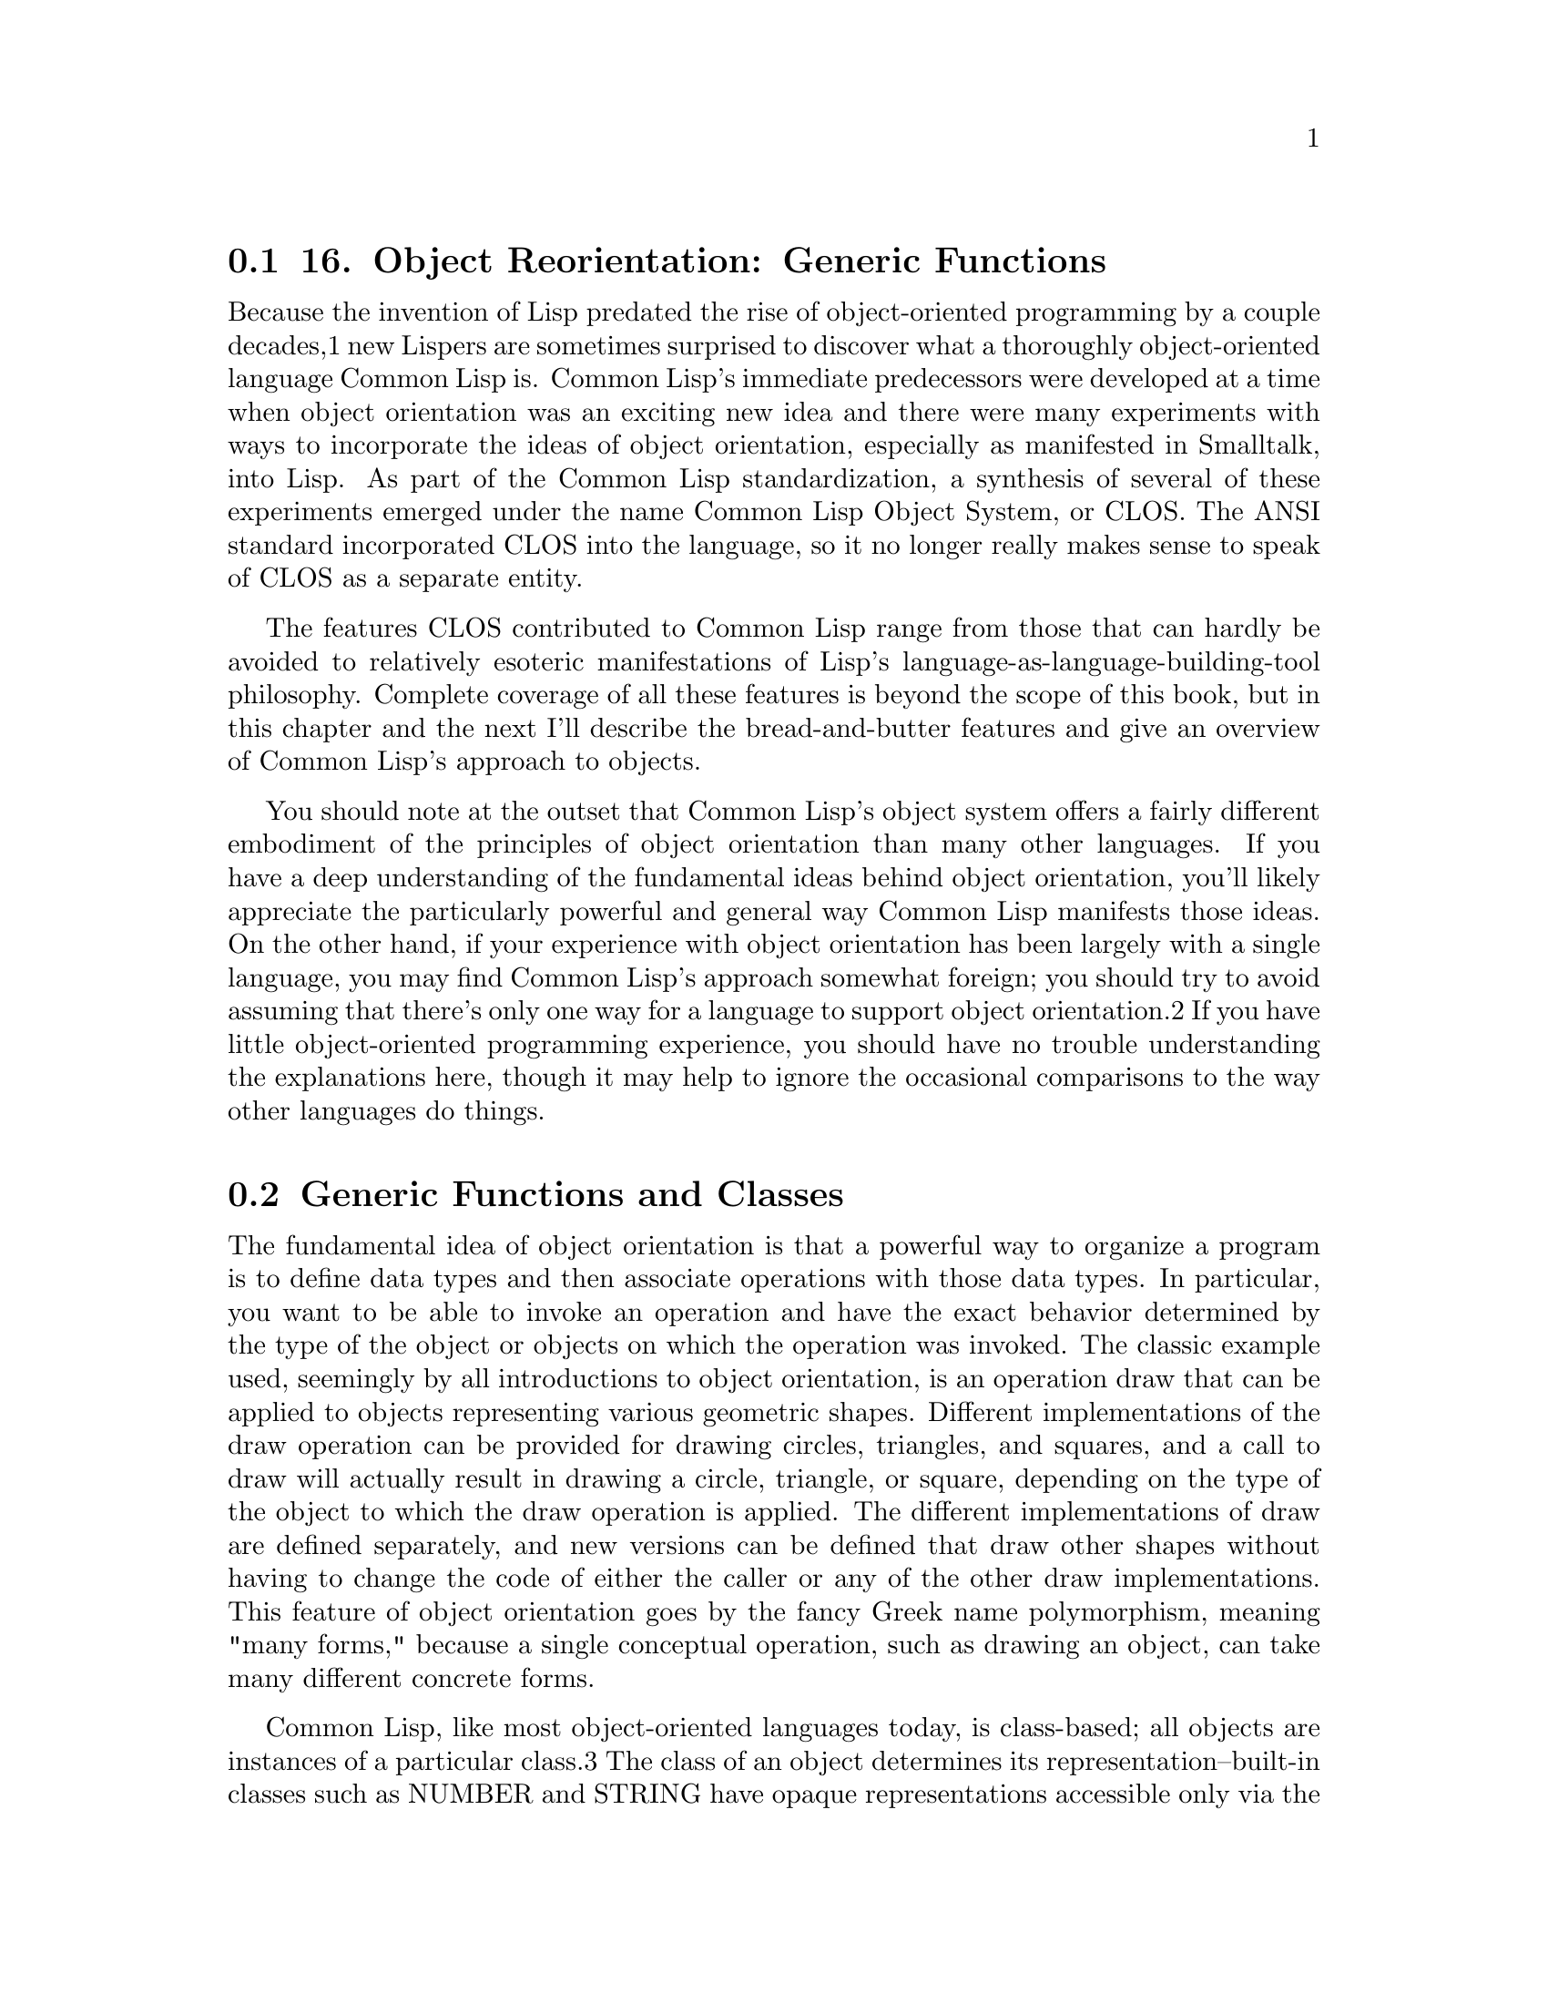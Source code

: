 @node    Chapter 16, Chapter 17, Chapter 15, Top
@section 16. Object Reorientation: Generic Functions

Because the invention of Lisp predated the rise of object-oriented programming by a couple decades,1 new Lispers are sometimes surprised to discover what a thoroughly object-oriented language Common Lisp is. Common Lisp's immediate predecessors were developed at a time when object orientation was an exciting new idea and there were many experiments with ways to incorporate the ideas of object orientation, especially as manifested in Smalltalk, into Lisp. As part of the Common Lisp standardization, a synthesis of several of these experiments emerged under the name Common Lisp Object System, or CLOS. The ANSI standard incorporated CLOS into the language, so it no longer really makes sense to speak of CLOS as a separate entity.

The features CLOS contributed to Common Lisp range from those that can hardly be avoided to relatively esoteric manifestations of Lisp's language-as-language-building-tool philosophy. Complete coverage of all these features is beyond the scope of this book, but in this chapter and the next I'll describe the bread-and-butter features and give an overview of Common Lisp's approach to objects.

You should note at the outset that Common Lisp's object system offers a fairly different embodiment of the principles of object orientation than many other languages. If you have a deep understanding of the fundamental ideas behind object orientation, you'll likely appreciate the particularly powerful and general way Common Lisp manifests those ideas. On the other hand, if your experience with object orientation has been largely with a single language, you may find Common Lisp's approach somewhat foreign; you should try to avoid assuming that there's only one way for a language to support object orientation.2 If you have little object-oriented programming experience, you should have no trouble understanding the explanations here, though it may help to ignore the occasional comparisons to the way other languages do things.

@menu
* 16-1::   Generic Functions and Classes
* 16-2::   Generic Functions and Methods
* 16-3::   DEFGENERIC
* 16-4::   DEFMETHOD
* 16-5::   Method Combination
* 16-6::   The Standard Method Combination
* 16-7::   Other Method Combinations
* 16-8::   Multimethods
* 16-9::   To Be Continued . . .
@end menu

@node	16-1, 16-2, Chapter 16, Chapter 16
@section Generic Functions and Classes

The fundamental idea of object orientation is that a powerful way to organize a program is to define data types and then associate operations with those data types. In particular, you want to be able to invoke an operation and have the exact behavior determined by the type of the object or objects on which the operation was invoked. The classic example used, seemingly by all introductions to object orientation, is an operation draw that can be applied to objects representing various geometric shapes. Different implementations of the draw operation can be provided for drawing circles, triangles, and squares, and a call to draw will actually result in drawing a circle, triangle, or square, depending on the type of the object to which the draw operation is applied. The different implementations of draw are defined separately, and new versions can be defined that draw other shapes without having to change the code of either the caller or any of the other draw implementations. This feature of object orientation goes by the fancy Greek name polymorphism, meaning "many forms," because a single conceptual operation, such as drawing an object, can take many different concrete forms.

Common Lisp, like most object-oriented languages today, is class-based; all objects are instances of a particular class.3 The class of an object determines its representation--built-in classes such as NUMBER and STRING have opaque representations accessible only via the standard functions for manipulating those types, while instances of user-defined classes, as you'll see in the next chapter, consist of named parts called slots.

Classes are arranged in a hierarchy, a taxonomy for all objects. A class can be defined as a subclass of other classes, called its superclasses. A class inherits part of its definition from its superclasses and instances of a class are also considered instances of the superclasses. In Common Lisp, the hierarchy of classes has a single root, the class T, which is a direct or indirect superclass of every other class. Thus, every datum in Common Lisp is an instance of T.4 Common Lisp also supports multiple inheritance--a single class can have multiple direct superclasses.

Outside the Lisp family, almost all object-oriented languages follow the basic pattern established by Simula of having behavior associated with classes through methods or member functions that belong to a particular class. In these languages, a method is invoked on a particular object, and the class of that object determines what code runs. This model of method invocation is called--after the Smalltalk terminology--message passing. Conceptually, method invocation in a message-passing system starts by sending a message containing the name of the method to run and any arguments to the object on which the method is being invoked. The object then uses its class to look up the method associated with the name in the message and runs it. Because each class can have its own method for a given name, the same message, sent to different objects, can invoke different methods.

Early Lisp object systems worked in a similar way, providing a special function SEND that could be used to send a message to a particular object. However, this wasn't entirely satisfactory, as it made method invocations different from normal function calls. Syntactically method invocations were written like this:

(send object 'foo)
rather than like this:

(foo object)
More significantly, because methods weren't functions, they couldn't be passed as arguments to higher-order functions such as MAPCAR; if one wanted to call a method on all the elements of a list with MAPCAR, one had to write this:

(mapcar #'(lambda (object) (send object 'foo)) objects)
rather than this:

(mapcar #'foo objects)
Eventually the folks working on Lisp object systems unified methods with functions by creating a new kind of function called a generic function. In addition to solving the problems just described, generic functions opened up new possibilities for the object system, including many features that simply don't make sense in a message-passing object system.

Generic functions are the heart of Common Lisp's object system and the topic of the rest of this chapter. While I can't talk about generic functions without some mention of classes, for now I'll focus on how to define and use generic functions. In the next chapter I'll show you how to define your own classes.

@node	16-2, 16-3, 16-1, Chapter 16
@section Generic Functions and Methods

A generic function defines an abstract operation, specifying its name and a parameter list but no implementation. Here, for example, is how you might define a generic function, draw, that will be used to draw different kinds of shapes on the screen:

(defgeneric draw (shape)
  (:documentation "Draw the given shape on the screen."))
I'll discuss the syntax of DEFGENERIC in the next section; for now just note that this definition doesn't contain any actual code.

A generic function is generic in the sense that it can--at least in theory--accept any objects as arguments.5 However, by itself a generic function can't actually do anything; if you just define a generic function, no matter what arguments you call it with, it will signal an error. The actual implementation of a generic function is provided by methods. Each method provides an implementation of the generic function for particular classes of arguments. Perhaps the biggest difference between a generic function-based system and a message-passing system is that methods don't belong to classes; they belong to the generic function, which is responsible for determining what method or methods to run in response to a particular invocation.

Methods indicate what kinds of arguments they can handle by specializing the required parameters defined by the generic function. For instance, on the generic function draw, you might define one method that specializes the shape parameter for objects that are instances of the class circle while another method specializes shape for objects that are instances of the class triangle. They would look like this, eliding the actual drawing code:

(defmethod draw ((shape circle))
  ...)

(defmethod draw ((shape triangle))
  ...)
When a generic function is invoked, it compares the actual arguments it was passed with the specializers of each of its methods to find the applicable methods--those methods whose specializers are compatible with the actual arguments. If you invoke draw, passing an instance of circle, the method that specialized shape on the class circle is applicable, while if you pass it a triangle, then the method that specializes shape on the class triangle applies. In simple cases, only one method will be applicable, and it will handle the invocation. In more complex cases, there may be multiple methods that apply; they're then combined, as I'll discuss in the section "Method Combination," into a single effective method that handles the invocation.

You can specialize a parameter in two ways--usually you'll specify a class that the argument must be an instance of. Because instances of a class are also considered instances of that class's superclasses, a method with a parameter specialized on a particular class can be applicable whenever the corresponding argument is a direct instance of the specializing class or of any of its subclasses. The other kind of specializer is a so-called EQL specializer, which specifies a particular object to which the method applies.

When a generic function has only methods specialized on a single parameter and all the specializers are class specializers, the result of invoking a generic function is quite similar to the result of invoking a method in a message-passing system--the combination of the name of the operation and the class of the object on which it's invoked determines what method to run.

However, reversing the order of lookup opens up possibilities not found in message-passing systems. Generic functions support methods that specialize on multiple parameters, provide a framework that makes multiple inheritance much more manageable, and let you use declarative constructs to control how methods are combined into an effective method, supporting several common usage patterns without a lot of boilerplate code. I'll discuss those topics in a moment. But first you need to look at the basics of the two macros used to define the generic functions DEFGENERIC and DEFMETHOD.

@node	16-3, 16-4, 16-2, Chapter 16
@section DEFGENERIC

To give you a feel for these macros and the various facilities they support, I'll show you some code you might write as part of a banking application--or, rather, a toy banking application; the point is to look at a few language features, not to learn how to really write banking software. For instance, this code doesn't even pretend to deal with such issues as multiple currencies let alone audit trails and transactional integrity.

Because I'm not going to discuss how to define new classes until the next chapter, for now you can just assume that certain classes already exist: for starters, assume there's a class bank-account and that it has two subclasses, checking-account and savings-account. The class hierarchy looks like this:



The first generic function will be withdraw, which decreases the account balance by a specified amount. If the balance is less than the amount, it should signal an error and leave the balance unchanged. You can start by defining the generic function with DEFGENERIC.

The basic form of DEFGENERIC is similar to DEFUN except with no body. The parameter list of DEFGENERIC specifies the parameters that must be accepted by all the methods that will be defined on the generic function. In the place of the body, a DEFGENERIC can contain various options. One option you should always include is :documentation, which you use to provide a string describing the purpose of the generic function. Because a generic function is purely abstract, it's important to be clear to both users and implementers what it's for. Thus, you might define withdraw like this:

(defgeneric withdraw (account amount)
  (:documentation "Withdraw the specified amount from the account.
Signal an error if the current balance is less than amount."))

@node	16-4, 16-5, 16-3, Chapter 16
@section DEFMETHOD

Now you're ready to use DEFMETHOD to define methods that implement withdraw.6

A method's parameter list must be congruent with its generic function's. In this case, that means all methods defined on withdraw must have exactly two required parameters. More generally, methods must have the same number of required and optional parameters and must be capable of accepting any arguments corresponding to any &rest or &key parameters specified by the generic function.7

Since the basics of withdrawing are the same for all accounts, you can define a method that specializes the account parameter on the bank-account class. You can assume the function balance returns the current balance of the account and can be used with SETF--and thus with DECF--to set the balance. The function ERROR is a standard function used to signal an error, which I'll discuss in greater detail in Chapter 19. Using those two functions, you can define a basic withdraw method that looks like this:

(defmethod withdraw ((account bank-account) amount)
  (when (< (balance account) amount)
    (error "Account overdrawn."))
  (decf (balance account) amount))
As this code suggests, the form of DEFMETHOD is even more like that of DEFUN than DEFGENERIC's is. The only difference is that the required parameters can be specialized by replacing the parameter name with a two-element list. The first element is the name of the parameter, and the second element is the specializer, either the name of a class or an EQL specializer, the form of which I'll discuss in a moment. The parameter name can be anything--it doesn't have to match the name used in the generic function, though it often will.

This method will apply whenever the first argument to withdraw is an instance of bank-account. The second parameter, amount, is implicitly specialized on T, and since all objects are instances of T, it doesn't affect the applicability of the method.

Now suppose all checking accounts have overdraft protection. That is, each checking account is linked to another bank account that's drawn upon when the balance of the checking account itself can't cover a withdrawal. You can assume that the function overdraft-account takes a checking-account object and returns a bank-account object representing the linked account.

Thus, withdrawing from a checking-account object requires a few extra steps compared to withdrawing from a standard bank-account object. You must first check whether the amount being withdrawn is greater than the account's current balance and, if it is, transfer the difference from the overdraft account. Then you can proceed as with a standard bank-account object.

So what you'd like to do is define a method on withdraw that specializes on checking-account to handle the transfer and then lets the method specialized on bank-account take control. Such a method might look like this:

(defmethod withdraw ((account checking-account) amount)
  (let ((overdraft (- amount (balance account))))
    (when (plusp overdraft)
      (withdraw (overdraft-account account) overdraft)
      (incf (balance account) overdraft)))
  (call-next-method))
The function CALL-NEXT-METHOD is part of the generic function machinery used to combine applicable methods. It indicates that control should be passed from this method to the method specialized on bank-account.8 When it's called with no arguments, as it is here, the next method is invoked with whatever arguments were originally passed to the generic function. It can also be called with arguments, which will then be passed onto the next method.

You aren't required to invoke CALL-NEXT-METHOD in every method. However, if you don't, the new method is then responsible for completely implementing the desired behavior of the generic function. For example, if you had a subclass of bank-account, proxy-account, that didn't actually keep track of its own balance but instead delegated withdrawals to another account, you might write a method like this (assuming a function, proxied-account, that returns the proxied account):

(defmethod withdraw ((proxy proxy-account) amount)
  (withdraw (proxied-account proxy) amount))
Finally, DEFMETHOD also allows you to create methods specialized on a particular object with an EQL specializer. For example, suppose the banking app is going to be deployed in a particularly corrupt bank. Suppose the variable *account-of-bank-president* holds a reference to a particular bank account that belongs--as the name suggests--to the bank's president. Further suppose the variable *bank* represents the bank as a whole, and the function embezzle steals money from the bank. The bank president might ask you to "fix" withdraw to handle his account specially.

(defmethod withdraw ((account (eql *account-of-bank-president*)) amount)
  (let ((overdraft (- amount (balance account))))
    (when (plusp overdraft)
      (incf (balance account) (embezzle *bank* overdraft)))
  (call-next-method)))
Note, however, that the form in the EQL specializer that provides the object to specialize on--*account-of-bank-president* in this case--is evaluated once, when the DEFMETHOD is evaluated. This method will be specialized on the value of *account-of-bank-president* at the time the method is defined; changing the variable later won't change the method.

@node	16-5, 16-6, 16-4, Chapter 16
@section Method Combination

Outside the body of a method, CALL-NEXT-METHOD has no meaning. Within a method, it's given a meaning by the generic function machinery that builds an effective method each time the generic function is invoked using all the methods applicable to that particular invocation. This notion of building an effective method by combining applicable methods is the heart of the generic function concept and is the thing that allows generic functions to support facilities not found in message-passing systems. So it's worth taking a closer look at what's really happening. Folks with the message-passing model deeply ingrained in their consciousness should pay particular attention because generic functions turn method dispatching inside out compared to message passing, making the generic function, rather than the class, the prime mover.

Conceptually, the effective method is built in three steps: First, the generic function builds a list of applicable methods based on the actual arguments it was passed. Second, the list of applicable methods is sorted according to the specificity of their parameter specializers. Finally, methods are taken in order from the sorted list and their code combined to produce the effective method.9

To find applicable methods, the generic function compares the actual arguments with the corresponding parameter specializers in each of its methods. A method is applicable if, and only if, all the specializers are compatible with the corresponding arguments.

When the specializer is the name of a class, it's compatible if it names the actual class of the argument or one of its superclasses. (Recall that parameters without explicit specializers are implicitly specialized on the class T so will be compatible with any argument.) An EQL specializer is compatible only when the argument is the same object as was specified in the specializer.

Because all the arguments are checked against the corresponding specializers, they all affect whether a method is applicable. Methods that explicitly specialize more than one parameter are called multimethods; I'll discuss them in the section "Multimethods."

After the applicable methods have been found, the generic function machinery needs to sort them before it can combine them into an effective method. To order two applicable methods, the generic function compares their parameter specializers from left to right,10 and the first specializer that's different between the two methods determines their ordering, with the method with the more specific specializer coming first.

Because only applicable methods are being sorted, you know all class specializers will name classes that the corresponding argument is actually an instance of. In the typical case, if two class specializers differ, one will be a subclass of the other. In that case, the specializer naming the subclass is considered more specific. This is why the method that specialized account on checking-account was considered more specific than the method that specialized it on bank-account.

Multiple inheritance slightly complicates the notion of specificity since the actual argument may be an instance of two classes, neither of which is a subclass of the other. If such classes are used as parameter specializers, the generic function can't order them using only the rule that subclasses are more specific than their superclasses. In the next chapter I'll discuss how the notion of specificity is extended to deal with multiple inheritance. For now, suffice it to say that there's a deterministic algorithm for ordering class specializers.

Finally, an EQL specializer is always more specific than any class specializer, and because only applicable methods are being considered, if more than one method has an EQL specializer for a particular parameter, they must all have the same EQL specializer. The comparison of those methods will thus be decided based on other parameters.

@node	16-6, 16-7, 16-5, Chapter 16
@section The Standard Method Combination

Now that you understand how the applicable methods are found and sorted, you're ready to take a closer look at the last step--how the sorted list of methods is combined into a single effective method. By default, generic functions use what's called the standard method combination. The standard method combination combines methods so that CALL-NEXT-METHOD works as you've already seen--the most specific method runs first, and each method can pass control to the next most specific method via CALL-NEXT-METHOD.

However, there's a bit more to it than that. The methods I've been discussing so far are called primary methods. Primary methods, as their name suggests, are responsible for providing the primary implementation of a generic function. The standard method combination also supports three kinds of auxiliary methods: :before, :after, and :around methods. An auxiliary method definition is written with DEFMETHOD like a primary method but with a method qualifier, which names the type of method, between the name of the method and the parameter list. For instance, a :before method on withdraw that specializes the account parameter on the class bank-account would start like this:

(defmethod withdraw :before ((account bank-account) amount) ...)
Each kind of auxiliary method is combined into the effective method in a different way. All the applicable :before methods--not just the most specific--are run as part of the effective method. They run, as their name suggests, before the most specific primary method and are run in most-specific-first order. Thus, :before methods can be used to do any preparation needed to ensure that the primary method can run. For instance, you could've used a :before method specialized on checking-account to implement the overdraft protection on checking accounts like this:

(defmethod withdraw :before ((account checking-account) amount)
  (let ((overdraft (- amount (balance account))))
    (when (plusp overdraft)
      (withdraw (overdraft-account account) overdraft)
      (incf (balance account) overdraft))))
This :before method has three advantages over a primary method. One is that it makes it immediately obvious how the method changes the overall behavior of the withdraw function--it's not going to interfere with the main behavior or change the result returned.

The next advantage is that a primary method specialized on a class more specific than checking-account won't interfere with this :before method, making it easier for an author of a subclass of checking-account to extend the behavior of withdraw while keeping part of the old behavior.

Lastly, since a :before method doesn't have to call CALL-NEXT-METHOD to pass control to the remaining methods, it's impossible to introduce a bug by forgetting to.

The other auxiliary methods also fit into the effective method in ways suggested by their names. All the :after methods run after the primary methods in most-specific-last order, that is, the reverse of the :before methods. Thus, the :before and :after methods combine to create a sort of nested wrapping around the core functionality provided by the primary methods--each more-specific :before method will get a chance to set things up so the less-specific :before methods and primary methods can run successfully, and each more-specific :after method will get a chance to clean up after all the primary methods and less-specific :after methods.

Finally, :around methods are combined much like primary methods except they're run "around" all the other methods. That is, the code from the most specific :around method is run before anything else. Within the body of an :around method, CALL-NEXT-METHOD will lead to the code of the next most specific :around method or, in the least specific :around method, to the complex of :before, primary, and :after methods. Almost all :around methods will contain such a call to CALL-NEXT-METHOD because an :around method that doesn't will completely hijack the implementation of the generic function from all the methods except for more-specific :around methods.

Occasionally that kind of hijacking is called for, but typically :around methods are used to establish some dynamic context in which the rest of the methods will run--to bind a dynamic variable, for example, or to establish an error handler (as I'll discuss in Chapter 19). About the only time it's appropriate for an :around method to not call CALL-NEXT-METHOD is when it returns a result cached from a previous call to CALL-NEXT-METHOD. At any rate, an :around method that doesn't call CALL-NEXT-METHOD is responsible for correctly implementing the semantics of the generic function for all classes of arguments to which the method may apply, including future subclasses.

Auxiliary methods are just a convenient way to express certain common patterns more concisely and concretely. They don't actually allow you to do anything you couldn't do by combining primary methods with diligent adherence to a few coding conventions and some extra typing. Perhaps their biggest benefit is that they provide a uniform framework for extending generic functions. Often a library will define a generic function and provide a default primary method, allowing users of the library to customize its behavior by defining appropriate auxiliary methods.

@node	16-7, 16-8, 16-6, Chapter 16
@section Other Method Combinations

In addition to the standard method combination, the language specifies nine other built-in method combinations known as the simple built-in method combinations. You can also define custom method combinations, though that's a fairly esoteric feature and beyond the scope of this book. I'll briefly cover how to use the simple built-in combinations to give you a sense of the possibilities.

All the simple combinations follow the same pattern: instead of invoking the most specific primary method and letting it invoke less-specific primary methods via CALL-NEXT-METHOD, the simple method combinations produce an effective method that contains the code of all the primary methods, one after another, all wrapped in a call to the function, macro, or special operator that gives the method combination its name. The nine combinations are named for the operators: +, AND, OR, LIST, APPEND, NCONC, MIN, MAX, and PROGN. The simple combinations also support only two kinds of methods, primary methods, which are combined as just described, and :around methods, which work like :around methods in the standard method combination.

For example, a generic function that uses the + method combination will return the sum of all the results returned by its primary methods. Note that the AND and OR method combinations won't necessarily run all the primary methods because of those macros' short-circuiting behavior--a generic function using the AND combination will return NIL as soon as one of the methods does and will return the value of the last method otherwise. Similarly, the OR combination will return the first non-NIL value returned by any of the methods.

To define a generic function that uses a particular method combination, you include a :method-combination option in the DEFGENERIC form. The value supplied with this option is the name of the method combination you want to use. For example, to define a generic function, priority, that returns the sum of values returned by individual methods using the + method combination, you might write this:

(defgeneric priority (job)
  (:documentation "Return the priority at which the job should be run.")
  (:method-combination +))
By default all these method combinations combine the primary methods in most-specific-first order. However, you can reverse the order by including the keyword :most-specific-last after the name of the method combination in the DEFGENERIC form. The order probably doesn't matter if you're using the + combination unless the methods have side effects, but for demonstration purposes you can change priority to use most-specific-last order like this:

(defgeneric priority (job)
  (:documentation "Return the priority at which the job should be run.")
  (:method-combination + :most-specific-last))
The primary methods on a generic function that uses one of these combinations must be qualified with the name of the method combination. Thus, a primary method defined on priority might look like this:

(defmethod priority + ((job express-job)) 10)
This makes it obvious when you see a method definition that it's part of a particular kind of generic function.

All the simple built-in method combinations also support :around methods that work like :around methods in the standard method combination: the most specific :around method runs before any other methods, and CALL-NEXT-METHOD is used to pass control to less-and-less-specific :around methods until it reaches the combined primary methods. The :most-specific-last option doesn't affect the order of :around methods. And, as I mentioned before, the built-in method combinations don't support :before or :after methods.

Like the standard method combination, these method combinations don't allow you to do anything you couldn't do "by hand." Rather, they allow you to express what you want and let the language take care of wiring everything together for you, making your code both more concise and more expressive.

That said, probably 99 percent of the time, the standard method combination will be exactly what you want. Of the remaining 1 percent, probably 99 percent of them will be handled by one of the simple built-in method combinations. If you run into one of the 1 percent of 1 percent of cases where none of the built-in combinations suffices, you can look up DEFINE-METHOD-COMBINATION in your favorite Common Lisp reference.

@node	16-8, 16-9, 16-7, Chapter 16
@section Multimethods

Methods that explicitly specialize more than one of the generic function's required parameters are called multimethods. Multimethods are where generic functions and message passing really part ways. Multimethods don't fit into message-passing languages because they don't belong to a particular class; instead, each multimethod defines a part of the implementations of a given generic function that applies when the generic function is invoked with arguments that match all the method's specialized parameters.

Multimethods are perfect for all those situations where, in a message-passing language, you struggle to decide to which class a certain behavior ought to belong. Is the sound a drum makes when it's hit with a drumstick a function of what kind of drum it is or what kind of stick you use to hit it? Both, of course. To model this situation in Common Lisp, you simply define a generic function beat that takes two arguments.

(defgeneric beat (drum stick)
  (:documentation
   "Produce a sound by hitting the given drum with the given stick."))
Then you can define various multimethods to implement beat for the combinations you care about. For example:

(defmethod beat ((drum snare-drum) (stick wooden-drumstick)) ...)
(defmethod beat ((drum snare-drum) (stick brush)) ...)
(defmethod beat ((drum snare-drum) (stick soft-mallet)) ...)
(defmethod beat ((drum tom-tom) (stick wooden-drumstick)) ...)
(defmethod beat ((drum tom-tom) (stick brush)) ...)
(defmethod beat ((drum tom-tom) (stick soft-mallet)) ...)
Multimethods don't help with the combinatorial explosion--if you need to model five kinds of drums and six kinds of sticks, and every combination makes a different sound, there's no way around it; you need thirty different methods to implement all the combinations, with or without multimethods. What multimethods do save you from is having to write a bunch of dispatching code by letting you use the same built-in polymorphic dispatching that's so useful when dealing with methods specialized on a single parameter.11

Multimethods also save you from having to tightly couple one set of classes with the other. In the drum/stick example, nothing requires the implementation of the drum classes to know about the various classes of drumstick, and nothing requires the drumstick classes to know anything about the various classes of drum. The multimethods connect the otherwise independent classes to describe their joint behavior without requiring any cooperation from the classes themselves.

@node	16-9, Chapter 17, 16-8, Chapter 16
@section To Be Continued . . .

I've covered the basics--and a bit beyond--of generic functions, the verbs of Common Lisp's object system. In the next chapter I'll show you how to define your own classes.
